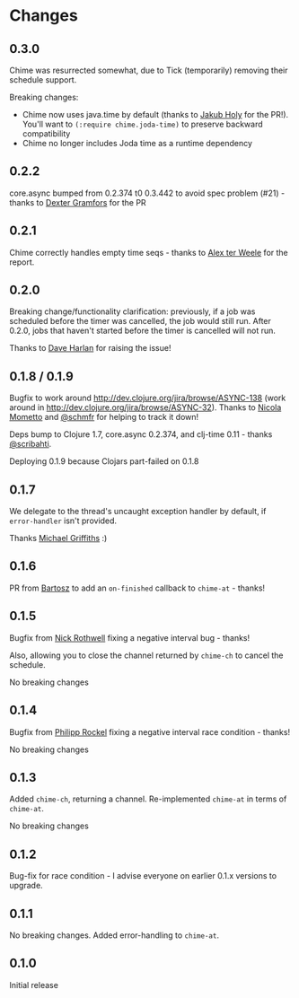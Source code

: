 * Changes
** 0.3.0
Chime was resurrected somewhat, due to Tick (temporarily) removing their schedule support.

Breaking changes:
- Chime now uses java.time by default (thanks to [[https://github.com/holyjak][Jakub Holy]] for the PR!).
  You'll want to =(:require chime.joda-time)= to preserve backward compatibility
- Chime no longer includes Joda time as a runtime dependency

** 0.2.2
core.async bumped from 0.2.374 t0 0.3.442 to avoid spec problem (#21) - thanks to
[[https://github.com/Dexterminator][Dexter Gramfors]] for the PR

** 0.2.1
Chime correctly handles empty time seqs - thanks to [[https://github.com/aterweele][Alex ter Weele]] for the report.

** 0.2.0

Breaking change/functionality clarification: previously, if a job was scheduled before the timer was cancelled, the job
would still run. After 0.2.0, jobs that haven't started before the timer is cancelled will not run.

Thanks to [[https://github.com/dkharlan][Dave Harlan]] for raising the issue!

** 0.1.8 / 0.1.9

Bugfix to work around http://dev.clojure.org/jira/browse/ASYNC-138 (work around in
http://dev.clojure.org/jira/browse/ASYNC-32). Thanks to [[https://github.com/bronsa][Nicola Mometto]] and
[[https://github.com/schmfr][@schmfr]] for helping to track it down!

Deps bump to Clojure 1.7, core.async 0.2.374, and clj-time 0.11 - thanks [[https://github.com/scribahti][@scribahti]].

Deploying 0.1.9 because Clojars part-failed on 0.1.8

** 0.1.7

We delegate to the thread's uncaught exception handler by default, if ~error-handler~ isn't provided.

Thanks [[https://github.com/cichli][Michael Griffiths]] :)

** 0.1.6

PR from [[https://github.com/BartAdv][Bartosz]] to add an =on-finished= callback to =chime-at= - thanks!

** 0.1.5

Bugfix from [[https://github.com/cassiel][Nick Rothwell]] fixing a negative interval bug - thanks!

Also, allowing you to close the channel returned by =chime-ch= to cancel the schedule.

No breaking changes

** 0.1.4

Bugfix from [[https://github.com/rockolo][Philipp Rockel]] fixing a negative interval race condition - thanks!

No breaking changes

** 0.1.3

Added =chime-ch=, returning a channel. Re-implemented =chime-at= in terms of =chime-at=.

No breaking changes

** 0.1.2

Bug-fix for race condition - I advise everyone on earlier 0.1.x versions to upgrade.

** 0.1.1

No breaking changes. Added error-handling to =chime-at=.

** 0.1.0

Initial release
